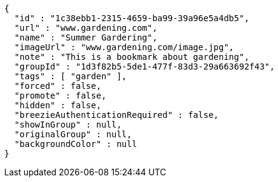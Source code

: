 [source,options="nowrap"]
----
{
  "id" : "1c38ebb1-2315-4659-ba99-39a96e5a4db5",
  "url" : "www.gardening.com",
  "name" : "Summer Gardering",
  "imageUrl" : "www.gardening.com/image.jpg",
  "note" : "This is a bookmark about gardening",
  "groupId" : "1d3f82b5-5de1-477f-83d3-29a663692f43",
  "tags" : [ "garden" ],
  "forced" : false,
  "promote" : false,
  "hidden" : false,
  "breezieAuthenticationRequired" : false,
  "showInGroup" : null,
  "originalGroup" : null,
  "backgroundColor" : null
}
----
